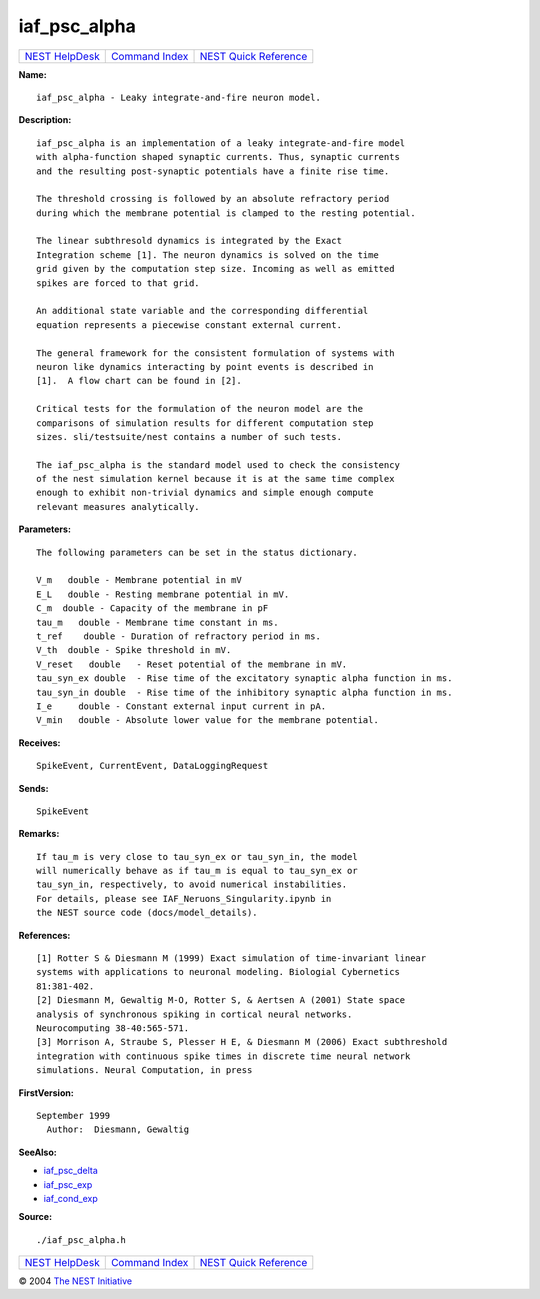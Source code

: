 iaf\_psc\_alpha
========================

+----------------------------------------+-----------------------------------------+--------------------------------------------------+
| `NEST HelpDesk <../../index.html>`__   | `Command Index <../helpindex.html>`__   | `NEST Quick Reference <../../quickref.html>`__   |
+----------------------------------------+-----------------------------------------+--------------------------------------------------+

.. raw:: html

   <div class="wrap">

**Name:**
::

    iaf_psc_alpha - Leaky integrate-and-fire neuron model.

**Description:**
::

     
       
      iaf_psc_alpha is an implementation of a leaky integrate-and-fire model  
      with alpha-function shaped synaptic currents. Thus, synaptic currents  
      and the resulting post-synaptic potentials have a finite rise time.  
       
      The threshold crossing is followed by an absolute refractory period  
      during which the membrane potential is clamped to the resting potential.  
       
      The linear subthresold dynamics is integrated by the Exact  
      Integration scheme [1]. The neuron dynamics is solved on the time  
      grid given by the computation step size. Incoming as well as emitted  
      spikes are forced to that grid.  
       
      An additional state variable and the corresponding differential  
      equation represents a piecewise constant external current.  
       
      The general framework for the consistent formulation of systems with  
      neuron like dynamics interacting by point events is described in  
      [1].  A flow chart can be found in [2].  
       
      Critical tests for the formulation of the neuron model are the  
      comparisons of simulation results for different computation step  
      sizes. sli/testsuite/nest contains a number of such tests.  
       
      The iaf_psc_alpha is the standard model used to check the consistency  
      of the nest simulation kernel because it is at the same time complex  
      enough to exhibit non-trivial dynamics and simple enough compute  
      relevant measures analytically.  
       
      

**Parameters:**
::

     
       
      The following parameters can be set in the status dictionary.  
       
      V_m   double - Membrane potential in mV  
      E_L   double - Resting membrane potential in mV.  
      C_m  double - Capacity of the membrane in pF  
      tau_m   double - Membrane time constant in ms.  
      t_ref    double - Duration of refractory period in ms.  
      V_th  double - Spike threshold in mV.  
      V_reset   double   - Reset potential of the membrane in mV.  
      tau_syn_ex double  - Rise time of the excitatory synaptic alpha function in ms.  
      tau_syn_in double  - Rise time of the inhibitory synaptic alpha function in ms.  
      I_e     double - Constant external input current in pA.  
      V_min   double - Absolute lower value for the membrane potential.  
       
      

**Receives:**
::

    SpikeEvent, CurrentEvent, DataLoggingRequest  
      

**Sends:**
::

    SpikeEvent  
       
      

**Remarks:**
::

     
       
      If tau_m is very close to tau_syn_ex or tau_syn_in, the model  
      will numerically behave as if tau_m is equal to tau_syn_ex or  
      tau_syn_in, respectively, to avoid numerical instabilities.  
      For details, please see IAF_Neruons_Singularity.ipynb in  
      the NEST source code (docs/model_details).  
       
      

**References:**
::

     
      [1] Rotter S & Diesmann M (1999) Exact simulation of time-invariant linear  
      systems with applications to neuronal modeling. Biologial Cybernetics  
      81:381-402.  
      [2] Diesmann M, Gewaltig M-O, Rotter S, & Aertsen A (2001) State space  
      analysis of synchronous spiking in cortical neural networks.  
      Neurocomputing 38-40:565-571.  
      [3] Morrison A, Straube S, Plesser H E, & Diesmann M (2006) Exact subthreshold  
      integration with continuous spike times in discrete time neural network  
      simulations. Neural Computation, in press  
       
      

**FirstVersion:**
::

    September 1999  
      Author:  Diesmann, Gewaltig  
      

**SeeAlso:**

-  `iaf\_psc\_delta <../cc/iaf_psc_delta.html>`__
-  `iaf\_psc\_exp <../cc/iaf_psc_exp.html>`__
-  `iaf\_cond\_exp <../cc/iaf_cond_exp.html>`__

**Source:**
::

    ./iaf_psc_alpha.h

.. raw:: html

   </div>

+----------------------------------------+-----------------------------------------+--------------------------------------------------+
| `NEST HelpDesk <../../index.html>`__   | `Command Index <../helpindex.html>`__   | `NEST Quick Reference <../../quickref.html>`__   |
+----------------------------------------+-----------------------------------------+--------------------------------------------------+

© 2004 `The NEST Initiative <http://www.nest-initiative.org>`__
